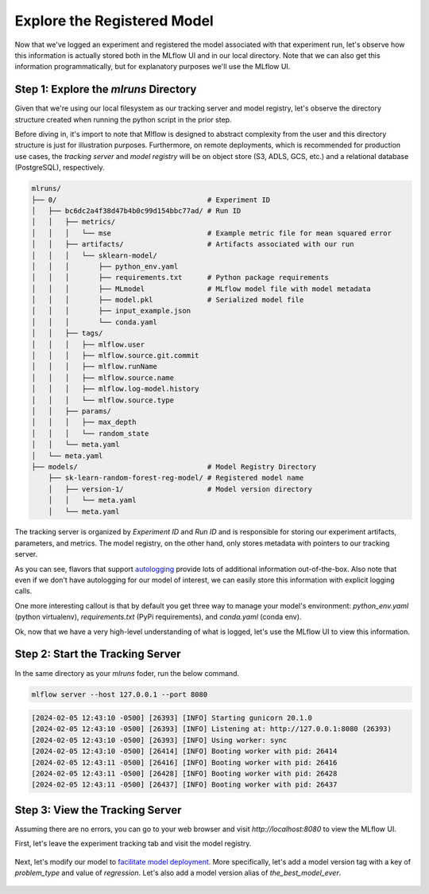 Explore the Registered Model
============================

Now that we've logged an experiment and registered the model associated with that experiment run, 
let's observe how this information is actually stored both in the MLflow UI and in our local
directory. Note that we can also get this information programmatically, but for explanatory purposes
we'll use the MLflow UI. 

Step 1: Explore the `mlruns` Directory
--------------------------------------
Given that we're using our local filesystem as our tracking server and model registry, let's observe
the directory structure created when running the python script in the prior step.

Before diving in, it's import to note that Mlflow is designed to abstract complexity from the user
and this directory structure is just for illustration purposes. Furthermore, on remote deployments,
which is recommended for production use cases, the `tracking server` and `model registry` will be 
on object store (S3, ADLS, GCS, etc.) and a relational database (PostgreSQL), respectively.

.. code-block:: text

    mlruns/
    ├── 0/                                    # Experiment ID
    │   ├── bc6dc2a4f38d47b4b0c99d154bbc77ad/ # Run ID
    │   │   ├── metrics/                      
    │   │   │   └── mse                       # Example metric file for mean squared error
    │   │   ├── artifacts/                    # Artifacts associated with our run
    │   │   │   └── sklearn-model/            
    │   │   │       ├── python_env.yaml       
    │   │   │       ├── requirements.txt      # Python package requirements
    │   │   │       ├── MLmodel               # MLflow model file with model metadata
    │   │   │       ├── model.pkl             # Serialized model file
    │   │   │       ├── input_example.json    
    │   │   │       └── conda.yaml            
    │   │   ├── tags/                         
    │   │   │   ├── mlflow.user               
    │   │   │   ├── mlflow.source.git.commit  
    │   │   │   ├── mlflow.runName            
    │   │   │   ├── mlflow.source.name        
    │   │   │   ├── mlflow.log-model.history  
    │   │   │   └── mlflow.source.type        
    │   │   ├── params/                       
    │   │   │   ├── max_depth                 
    │   │   │   └── random_state              
    │   │   └── meta.yaml                     
    │   └── meta.yaml                         
    ├── models/                               # Model Registry Directory
        ├── sk-learn-random-forest-reg-model/ # Registered model name
        │   ├── version-1/                    # Model version directory
        │   │   └── meta.yaml                 
        │   └── meta.yaml                     


The tracking server is organized by `Experiment ID` and `Run ID` and is responsible for storing our
experiment artifacts, parameters, and metrics. The model registry, on the other hand, only stores
metadata with pointers to our tracking server. 

As you can see, flavors that support 
`autologging <https://mlflow.org/docs/latest/tracking/autolog.html>`_ provide lots of additional 
information out-of-the-box. Also note that even if we don't have autologging for our model of 
interest, we can easily store this information with explicit logging calls.

One more interesting callout is that by default you get three way to manage your model's 
environment: `python_env.yaml` (python virtualenv), `requirements.txt` (PyPi requirements), and 
`conda.yaml` (conda env). 

Ok, now that we have a very high-level understanding of what is logged, let's use the MLflow UI to
view this information.

Step 2: Start the Tracking Server 
---------------------------------
In the same directory as your `mlruns` foder, run the below command.

.. code-block:: bash

    mlflow server --host 127.0.0.1 --port 8080


.. code-block:: text

    [2024-02-05 12:43:10 -0500] [26393] [INFO] Starting gunicorn 20.1.0
    [2024-02-05 12:43:10 -0500] [26393] [INFO] Listening at: http://127.0.0.1:8080 (26393)
    [2024-02-05 12:43:10 -0500] [26393] [INFO] Using worker: sync
    [2024-02-05 12:43:10 -0500] [26414] [INFO] Booting worker with pid: 26414
    [2024-02-05 12:43:11 -0500] [26416] [INFO] Booting worker with pid: 26416
    [2024-02-05 12:43:11 -0500] [26428] [INFO] Booting worker with pid: 26428
    [2024-02-05 12:43:11 -0500] [26437] [INFO] Booting worker with pid: 26437

Step 3: View the Tracking Server
--------------------------------
Assuming there are no errors, you can go to your web browser and visit `http://localhost:8080` to
view the MLflow UI.

First, let's leave the experiment tracking tab and visit the model registry.

.. figure:: ../../_static/images/tutorials/introductory/model-registry-quickstart/model-registry-ui.png
   :width: 1024px
   :align: center
   :alt: Model information from the mlflow ui.

Next, let's modify our model to 
`facilitate model deployment <https://mlflow.org/docs/latest/model-registry.html#new-model-deployment-tools>`_.
More specifically, let's add a model version tag with a key of `problem_type` and value of 
`regression`.  Let's also add a model version alias of `the_best_model_ever`.

.. figure:: ../../_static/images/tutorials/introductory/model-registry-quickstart/model-alias-and-tags.png
   :width: 1024px
   :align: center
   :alt: Model information from the mlflow ui.

